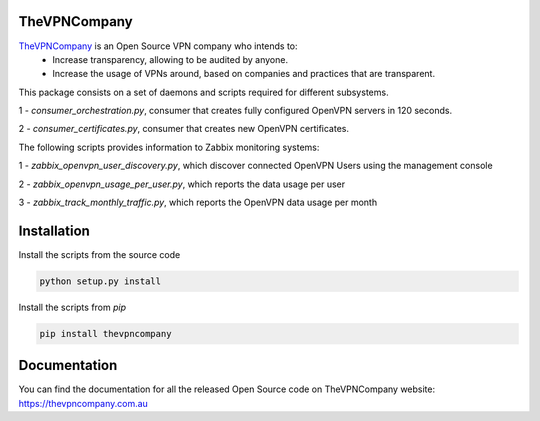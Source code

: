 TheVPNCompany
=============

`TheVPNCompany <https://thevpncompany.com.au>`_ is an Open Source VPN company who intends to:
 - Increase transparency, allowing to be audited by anyone.
 - Increase the usage of VPNs around, based on companies and practices that are transparent.

This package consists on a set of daemons and scripts required for different subsystems.

1 - `consumer_orchestration.py`, consumer that creates fully configured OpenVPN servers in 120 seconds.

2 - `consumer_certificates.py`, consumer that creates new OpenVPN certificates.

The following scripts provides information to Zabbix monitoring systems:

1 - `zabbix_openvpn_user_discovery.py`, which discover connected OpenVPN Users using the management console

2 - `zabbix_openvpn_usage_per_user.py`, which reports the data usage per user

3 - `zabbix_track_monthly_traffic.py`, which reports the OpenVPN data usage per month


Installation
============

Install the scripts from the source code

.. code:: bash

    python setup.py install

Install the scripts from `pip`

.. code:: bash

    pip install thevpncompany



Documentation
=============

You can find the documentation for all the released Open Source code on TheVPNCompany website: https://thevpncompany.com.au

